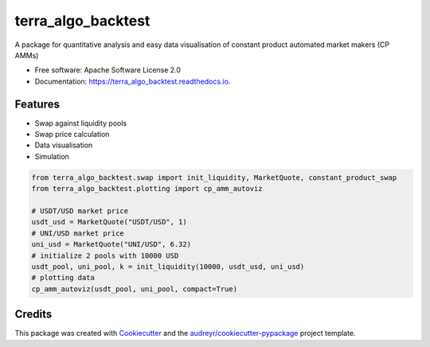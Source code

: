 =======
terra_algo_backtest
=======


.. image:: https://img.shields.io/pypi/v/terra_algo_backtest.svg
        :target: https://pypi.python.org/pypi/terra_algo_backtest

.. image:: https://img.shields.io/travis/terra-revival/terra_algo_backtest.svg
        :target: https://travis-ci.com/terra-revival/terra_algo_backtest

.. image:: https://readthedocs.org/projects/terra_algo_backtest/badge/?version=latest
        :target: https://terra_algo_backtest.readthedocs.io/en/latest/?version=latest
        :alt: Documentation Status


.. image:: https://pyup.io/repos/github/terra-revival/terra_algo_backtest/shield.svg
     :target: https://pyup.io/repos/github/terra-revival/terra_algo_backtest/
     :alt: Updates



A package for quantitative analysis and easy data visualisation of constant product automated market makers (CP AMMs)


* Free software: Apache Software License 2.0
* Documentation: https://terra_algo_backtest.readthedocs.io.


Features
--------

* Swap against liquidity pools
* Swap price calculation
* Data visualisation
* Simulation

.. code-block:: python

    from terra_algo_backtest.swap import init_liquidity, MarketQuote, constant_product_swap
    from terra_algo_backtest.plotting import cp_amm_autoviz

    # USDT/USD market price
    usdt_usd = MarketQuote("USDT/USD", 1)
    # UNI/USD market price
    uni_usd = MarketQuote("UNI/USD", 6.32)
    # initialize 2 pools with 10000 USD
    usdt_pool, uni_pool, k = init_liquidity(10000, usdt_usd, uni_usd)
    # plotting data
    cp_amm_autoviz(usdt_pool, uni_pool, compact=True)

Credits
-------

This package was created with Cookiecutter_ and the `audreyr/cookiecutter-pypackage`_ project template.

.. _Cookiecutter: https://github.com/audreyr/cookiecutter
.. _`audreyr/cookiecutter-pypackage`: https://github.com/audreyr/cookiecutter-pypackage
